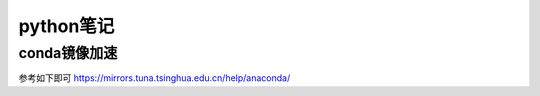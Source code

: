 python笔记
=====================
conda镜像加速
---------------------
参考如下即可
https://mirrors.tuna.tsinghua.edu.cn/help/anaconda/